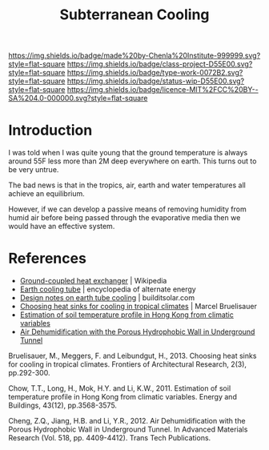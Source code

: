 #   -*- mode: org; fill-column: 60 -*-

#+TITLE: Subterranean Cooling
#+STARTUP: showall
#+TOC: headlines 4
#+PROPERTY: filename
:PROPERTIES:
:CUSTOM_ID: 
:Name:      /home/deerpig/proj/chenla/projects/proj-earth-cooling-tube.org
:Created:   2017-04-07T10:03@Prek Leap (11.642600N-104.919210W)
:ID:        57aa26c7-41c0-4cbc-bd32-1059e248b407
:VER:       551895547.066201574
:GEO:       48P-491193-1287029-15
:BXID:      proj:DOX2-5185
:Class:     project
:Type:      work
:Status:    wip
:Licence:   MIT/CC BY-SA 4.0
:END:

[[https://img.shields.io/badge/made%20by-Chenla%20Institute-999999.svg?style=flat-square]] 
[[https://img.shields.io/badge/class-project-D55E00.svg?style=flat-square]]
[[https://img.shields.io/badge/type-work-0072B2.svg?style=flat-square]]
[[https://img.shields.io/badge/status-wip-D55E00.svg?style=flat-square]]
[[https://img.shields.io/badge/licence-MIT%2FCC%20BY--SA%204.0-000000.svg?style=flat-square]]


* Introduction

I was told when I was quite young that the ground
temperature is always around 55F less more than 2M deep
everywhere on earth.  This turns out to be very untrue.

The bad news is that in the tropics, air, earth and water temperatures
all achieve an equilibrium.

However, if we can develop a passive means of removing humidity from
humid air before being passed through the evaporative media then we
would have an effective system.



* References

 - [[https://en.wikipedia.org/wiki/Ground-coupled_heat_exchanger][Ground-coupled heat exchanger]] | Wikipedia
 - [[http://www.daviddarling.info/encyclopedia/E/AE_earth_cooling_tube.html][Earth cooling tube]] | encyclopedia of alternate energy
 - [[http://www.builditsolar.com/Projects/Cooling/EarthtubeNotes.htm][Design notes on earth tube cooling]] | builditsolar.com
 - [[bib:bruelisauer2013choosing][Choosing heat sinks for cooling in tropical climates]] | Marcel Bruelisauer
 - [[bib:chow:2011estimation][Estimation of soil temperature profile in Hong Kong from climatic variables]]
 - [[bib:cheng:2012air][Air Dehumidification with the Porous Hydrophobic Wall in Underground Tunnel]]


Bruelisauer, M., Meggers, F. and Leibundgut, H., 2013. Choosing heat
sinks for cooling in tropical climates. Frontiers of Architectural
Research, 2(3), pp.292-300.

Chow, T.T., Long, H., Mok, H.Y. and Li, K.W., 2011. Estimation of soil
temperature profile in Hong Kong from climatic variables. Energy and
Buildings, 43(12), pp.3568-3575.

Cheng, Z.Q., Jiang, H.B. and Li, Y.R., 2012. Air Dehumidification with
the Porous Hydrophobic Wall in Underground Tunnel. In Advanced
Materials Research (Vol. 518, pp. 4409-4412). Trans Tech Publications.
